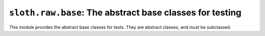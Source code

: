 ``sloth.raw.base``: The abstract base classes for testing
=================================================================

.. module:: sloth.raw.base

This module provides the abstract base classes for tests. They are abstract classes, and *must* be subclassed.

.. py:class:: Test(metaclass=abc.ABCMeta)

   This is the base class for *Tests*. That also includes :func:`sloth.runners.AverageRunner`, though that may be
   more accurately classed as a test *runner*, not a test.

   .. py:method:: run()
      :abstractmethod:

      This method is abstract, to be overridden on subclasses. This is the method called by the test runners to run the
      test.
